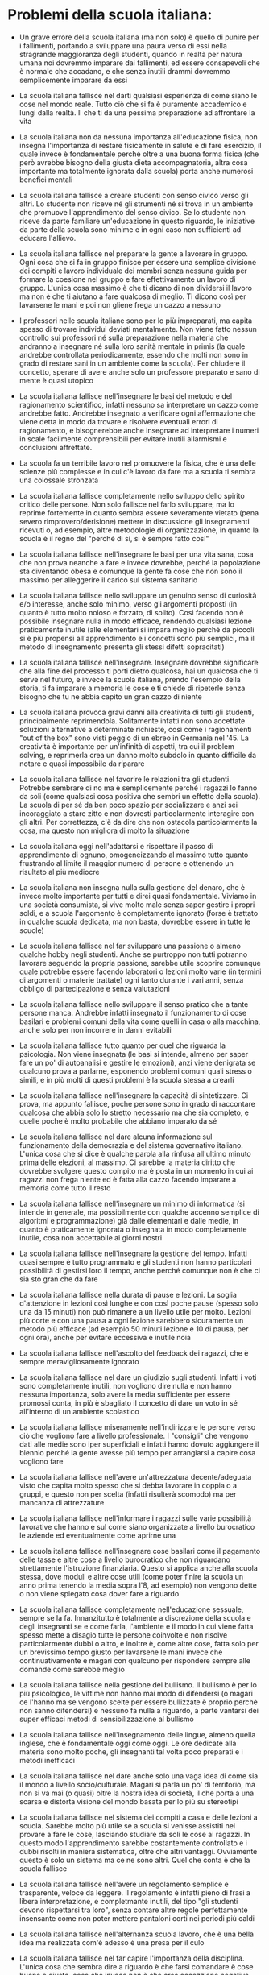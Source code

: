 * Problemi della scuola italiana:

- Un grave errore della scuola italiana (ma non solo) è quello di punire
  per i fallimenti, portando a sviluppare una paura verso di essi nella
  stragrande maggioranza degli studenti, quando in realtà per natura
  umana noi dovremmo imparare dai fallimenti, ed essere consapevoli che
  è normale che accadano, e che senza inutili drammi dovremmo
  semplicemente imparare da essi

- La scuola italiana fallisce nel darti qualsiasi esperienza di come
  siano le cose nel mondo reale. Tutto ciò che si fa è puramente
  accademico e lungi dalla realtà. Il che ti da una pessima preparazione
  ad affrontare la vita

- La scuola italiana non da nessuna importanza all'educazione fisica,
  non insegna l'importanza di restare fisicamente in salute e di fare
  esercizio, il quale invece è fondamentale perché oltre a una buona
  forma fisica (che però avrebbe bisogno della giusta dieta
  accompagnatoria, altra cosa importante ma totalmente ignorata dalla
  scuola) porta anche numerosi benefici mentali

- La scuola italiana fallisce a creare studenti con senso civico verso
  gli altri. Lo studente non riceve né gli strumenti né si trova in un
  ambiente che promuove l'apprendimento del senso civico. Se lo studente
  non riceve da parte familiare un'educazione in questo riguardo, le
  iniziative da parte della scuola sono minime e in ogni caso non
  sufficienti ad educare l'allievo.

- La scuola italiana fallisce nel preparare la gente a lavorare in
  gruppo. Ogni cosa che si fa in gruppo finisce per essere una semplice
  divisione dei compiti e lavoro individuale dei membri senza nessuna
  guida per formare la coesione nel gruppo e fare effettivamente un
  lavoro di gruppo. L'unica cosa massimo è che ti dicano di non
  dividersi il lavoro ma non è che ti aiutano a fare qualcosa di meglio.
  Ti dicono così per lavarsene le mani e poi non gliene frega un cazzo a
  nessuno

- I professori nelle scuola italiane sono per lo più impreparati, ma
  capita spesso di trovare individui deviati mentalmente. Non viene
  fatto nessun controllo sui professori né sulla preparazione nella
  materia che andranno a insegnare né sulla loro sanità mentale in
  primis (la quale andrebbe controllata periodicamente, essendo che
  molti non sono in grado di restare sani in un ambiente come la
  scuola). Per chiudere il concetto, sperare di avere anche solo un
  professore preparato e sano di mente è quasi utopico

- La scuola italiana fallisce nell'insegnare le basi del metodo e del
  ragionamento scientifico, infatti nessuno sa interpretare un cazzo
  come andrebbe fatto. Andrebbe insegnato a verificare ogni affermazione
  che viene detta in modo da trovare e risolvere eventuali errori di
  ragionamento, e bisognerebbe anche insegnare ad interpretare i numeri
  in scale facilmente comprensibili per evitare inutili allarmismi e
  conclusioni affrettate.

- La scuola fa un terribile lavoro nel promuovere la fisica, che è una
  delle scienze più complesse e in cui c'è lavoro da fare ma a scuola ti
  sembra una colossale stronzata

- La scuola italiana fallisce completamente nello sviluppo dello spirito
  critico delle persone. Non solo fallisce nel farlo sviluppare, ma lo
  reprime fortemente in quanto sembra essere severamente vietato (pena
  severo rimprovero/derisione) mettere in discussione gli insegnamenti
  ricevuti o, ad esempio, altre metodologie di organizzazione, in quanto
  la scuola è il regno del "perché di sì, si è sempre fatto così"

- La scuola italiana fallisce nell'insegnare le basi per una vita sana,
  cosa che non prova neanche a fare e invece dovrebbe, perché la
  popolazione sta diventando obesa e comunque la gente fa cose che non
  sono il massimo per alleggerire il carico sul sistema sanitario

- La scuola italiana fallisce nello sviluppare un genuino senso di
  curiosità e/o interesse, anche solo minimo, verso gli argomenti
  proposti (in quanto è tutto molto noioso e forzato, di solito). Così
  facendo non è possibile insegnare nulla in modo efficace, rendendo
  qualsiasi lezione praticamente inutile (alle elementari si impara
  meglio perché da piccoli si è più propensi all'apprendimento e i
  concetti sono più semplici, ma il metodo di insegnamento presenta gli
  stessi difetti sopracitati)

- La scuola italiana fallisce nell'insegnare. Insegnare dovrebbe
  significare che alla fine del processo ti porti dietro qualcosa, hai
  un qualcosa che ti serve nel futuro, e invece la scuola italiana,
  prendo l'esempio della storia, ti fa imparare a memoria le cose e ti
  chiede di ripeterle senza bisogno che tu ne abbia capito un gran cazzo
  di niente

- La scuola italiana provoca gravi danni alla creatività di tutti gli
  studenti, principalmente reprimendola. Solitamente infatti non sono
  accettate soluzioni alternative a determinate richieste, così come i
  ragionamenti "out of the box" sono visti peggio di un ebreo in
  Germania nel '45. La creatività è importante per un'infinità di
  aspetti, tra cui il problem solving, e reprimerla crea un danno molto
  subdolo in quanto difficile da notare e quasi impossibile da riparare

- La scuola italiana fallisce nel favorire le relazioni tra gli
  studenti. Potrebbe sembrare di no ma è semplicemente perché i ragazzi
  lo fanno da soli (come qualsiasi cosa positiva che sembri un effetto
  della scuola). La scuola di per sé da ben poco spazio per socializzare
  e anzi sei incoraggiato a stare zitto e non dovresti particolarmente
  interagire con gli altri. Per correttezza, c'è da dire che non
  ostacola particolarmente la cosa, ma questo non migliora di molto la
  situazione

- La scuola italiana oggi nell'adattarsi e rispettare il passo di
  apprendimento di ognuno, omogeneizzando al massimo tutto quanto
  frustrando al limite il maggior numero di persone e ottenendo un
  risultato al più mediocre

- La scuola italiana non insegna nulla sulla gestione del denaro, che è
  invece molto importante per tutti e direi quasi fondamentale. Viviamo
  in una società consumista, si vive molto male senza saper gestire i
  propri soldi, e a scuola l'argomento è completamente ignorato (forse è
  trattato in qualche scuola dedicata, ma non basta, dovrebbe essere in
  tutte le scuole)

- La scuola italiana fallisce nel far sviluppare una passione o almeno
  qualche hobby negli studenti. Anche se purtroppo non tutti potranno
  lavorare seguendo la propria passione, sarebbe utile scoprire comunque
  quale potrebbe essere facendo laboratori o lezioni molto varie (in
  termini di argomenti o materie trattate) ogni tanto durante i vari
  anni, senza obbligo di partecipazione e senza valutazioni

- La scuola italiana fallisce nello sviluppare il senso pratico che a
  tante persone manca. Andrebbe infatti insegnato il funzionamento di
  cose basilari e problemi comuni della vita come quelli in casa o alla
  macchina, anche solo per non incorrere in danni evitabili

- La scuola italiana fallisce tutto quanto per quel che riguarda la
  psicologia. Non viene insegnata (le basi si intende, almeno per saper
  fare un po' di autoanalisi e gestire le emozioni), anzi viene
  denigrata se qualcuno prova a parlarne, esponendo problemi comuni
  quali stress o simili, e in più molti di questi problemi è la scuola
  stessa a crearli

- La scuola italiana fallisce nell'insegnare la capacità di
  sintetizzare. Ci prova, ma appunto fallisce, poche persone sono in
  grado di raccontare qualcosa che abbia solo lo stretto necessario ma
  che sia completo, e quelle poche è molto probabile che abbiano
  imparato da sé

- La scuola italiana fallisce nel dare alcuna informazione sul
  funzionamento della democrazia e del sistema governativo italiano.
  L'unica cosa che si dice è qualche parola alla rinfusa all'ultimo
  minuto prima delle elezioni, al massimo. Ci sarebbe la materia diritto
  che dovrebbe svolgere questo compito ma è posta in un momento in cui
  ai ragazzi non frega niente ed è fatta alla cazzo facendo imparare a
  memoria come tutto il resto

- La scuola italiana fallisce nell'insegnare un minimo di informatica
  (si intende in generale, ma possibilmente con qualche accenno semplice
  di algoritmi e programmazione) già dalle elementari e dalle medie, in
  quanto è praticamente ignorata o insegnata in modo completamente
  inutile, cosa non accettabile ai giorni nostri

- La scuola italiana fallisce nell'insegnare la gestione del tempo.
  Infatti quasi sempre è tutto programmato e gli studenti non hanno
  particolari possibilità di gestirsi loro il tempo, anche perché
  comunque non è che ci sia sto gran che da fare

- La scuola italiana fallisce nella durata di pause e lezioni. La soglia
  d'attenzione in lezioni così lunghe e con così poche pause (spesso
  solo una da 15 minuti) non può rimanere a un livello utile per molto.
  Lezioni più corte e con una pausa a ogni lezione sarebbero sicuramente
  un metodo più efficace (ad esempio 50 minuti lezione e 10 di pausa,
  per ogni ora), anche per evitare eccessiva e inutile noia

- La scuola italiana fallisce nell'ascolto del feedback dei ragazzi, che
  è sempre meravigliosamente ignorato

- La scuola italiana fallisce nel dare un giudizio sugli studenti.
  Infatti i voti sono completamente inutili, non vogliono dire nulla e
  non hanno nessuna importanza, solo avere la media sufficiente per
  essere promossi conta, in più è sbagliato il concetto di dare un voto
  in sé all'interno di un ambiente scolastico

- La scuola italiana fallisce miseramente nell'indirizzare le persone
  verso ciò che vogliono fare a livello professionale. I "consigli" che
  vengono dati alle medie sono iper superficiali e infatti hanno dovuto
  aggiungere il biennio perché la gente avesse più tempo per arrangiarsi
  a capire cosa vogliono fare

- La scuola italiana fallisce nell'avere un'attrezzatura 
  decente/adeguata visto che capita molto spesso che si debba lavorare
  in coppia o a gruppi, e questo non per scelta (infatti risulterà
  scomodo) ma per mancanza di attrezzature

- La scuola italiana fallisce nell'informare i ragazzi sulle varie
  possibilità lavorative che hanno e sul come siano organizzate a livello
  burocratico le aziende ed eventualmente come aprirne una

- La scuola italiana fallisce nell'insegnare cose basilari come il
  pagamento delle tasse e altre cose a livello burocratico che non
  riguardano strettamente l'istruzione finanziaria. Questo si applica
  anche alla scuola stessa, dove moduli e altre cose utili (come poter
  finire la scuola un anno prima tenendo la media sopra l'8, ad esempio)
  non vengono dette o non viene spiegato cosa dover fare a riguardo

- La scuola italiana fallisce completamente nell'educazione sessuale,
  sempre se la fa. Innanzitutto è totalmente a discrezione della scuola e
  degli insegnanti se e come farla, l'ambiente e il modo in cui viene
  fatta spesso mette a disagio tutte le persone coinvolte e non risolve
  particolarmente dubbi o altro, e inoltre è, come altre cose, fatta solo
  per un brevissimo tempo giusto per lavarsene le mani invece che
  continuativamente e magari con qualcuno per rispondere sempre alle
  domande come sarebbe meglio

- La scuola italiana fallisce nella gestione del bullismo. Il bullismo è
  per lo più psicologico, le vittime non hanno mai modo di difendersi (o
  magari ce l'hanno ma se vengono scelte per essere bullizzate è proprio
  perchè non sanno difendersi) e nessuno fa nulla a riguardo, a parte
  vantarsi dei super efficaci metodi di sensibilizzazione al bullismo

- La scuola italiana fallisce nell'insegnamento delle lingue, almeno quella
  inglese, che è fondamentale oggi come oggi. Le ore dedicate alla materia
  sono molto poche, gli insegnanti tal volta poco preparati e i metodi
  inefficaci

- La scuola italiana fallisce nel dare anche solo una vaga idea di come sia
  il mondo a livello socio/culturale. Magari si parla un po' di territorio,
  ma non si va mai (o quasi) oltre la nostra idea di società, il che porta
  a una scarsa e distorta visione del mondo basata per lo più su stereotipi

- La scuola italiana fallisce nel sistema dei compiti a casa e delle
  lezioni a scuola. Sarebbe molto più utile se a scuola si venisse assistiti
  nel provare a fare le cose, lasciando studiare da soli le cose ai ragazzi.
  In questo modo l'apprendimento sarebbe costantemente controllato e i dubbi
  risolti in maniera sistematica, oltre che altri vantaggi. Ovviamente
  questo è solo un sistema ma ce ne sono altri. Quel che conta è che la
  scuola fallisce

- La scuola italiana fallisce nell'avere un regolamento semplice e
  trasparente, veloce da leggere. Il regolamento è infatti pieno di frasi a
  libera interpretazione, e completmante inutili, del tipo "gli studenti
  devono rispettarsi tra loro", senza contare altre regole perfettamente
  insensante come non poter mettere pantaloni corti nei periodi più caldi

- La scuola italiana fallisce nell'alternanza scuola lavoro, che è una bella
  idea ma realizzata com'è adesso è una presa per il culo

- La scuola italiana fallisce nel far capire l'importanza della disciplina.
  L'unica cosa che sembra dire a riguardo è che farsi comandare è cose buona
  e giusta, cosa che invece non è che crea accezzione negativa negli
  studenti verso l'essere disciplinati, anche quando la disciplina serve a
  loro stessi per il raggiungimento di obbiettivi
